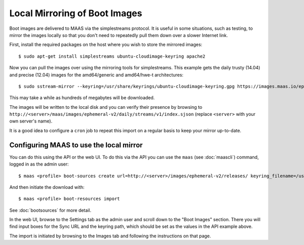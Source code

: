Local Mirroring of Boot Images
==============================

Boot images are delivered to MAAS via the simplestreams protocol.  It is
useful in some situations, such as testing, to mirror the images locally
so that you don't need to repeatedly pull them down over a slower Internet
link.

First, install the required packages on the host where you wish to store
the mirrored images::

  $ sudo apt-get install simplestreams ubuntu-cloudimage-keyring apache2

Now you can pull the images over using the mirroring tools for simplestreams.
This example gets the daily trusty (14.04) and precise (12.04) images for the
amd64/generic and amd64/hwe-t architectures::

  $ sudo sstream-mirror --keyring=/usr/share/keyrings/ubuntu-cloudimage-keyring.gpg https://images.maas.io/ephemeral-v2/daily/ /var/www/html/maas/images/ephemeral-v2/daily 'arch=amd64' 'subarch~(generic|hwe-t)' 'release~(trusty|precise)' --max=1

This may take a while as hundreds of megabytes will be downloaded.

The images will be written to the local disk and you can verify their
presence by browsing to
``http://<server>/maas/images/ephemeral-v2/daily/streams/v1/index.sjson``
(replace ``<server>`` with your own server's name).

It is a good idea to configure a ``cron`` job to repeat this import on a
regular basis to keep your mirror up-to-date.


Configuring MAAS to use the local mirror
----------------------------------------

You can do this using the API or the web UI.  To do this via the API you
can use the ``maas`` (see :doc:`maascli`) command, logged in as the admin
user::

  $ maas <profile> boot-sources create url=http://<server>/images/ephemeral-v2/releases/ keyring_filename=/usr/share/keyrings/ubuntu-cloudimage-keyring.gpg

And then initiate the download with::

  $ maas <profile> boot-resources import

See :doc:`bootsources` for more detail.

In the web UI, browse to the Settings tab as the admin user and scroll down
to the "Boot Images" section.  There you will find input boxes for the
Sync URL and the keyring path, which should be set as the values in the API
example above.

The import is initiated by browsing to the Images tab and following the
instructions on that page.

